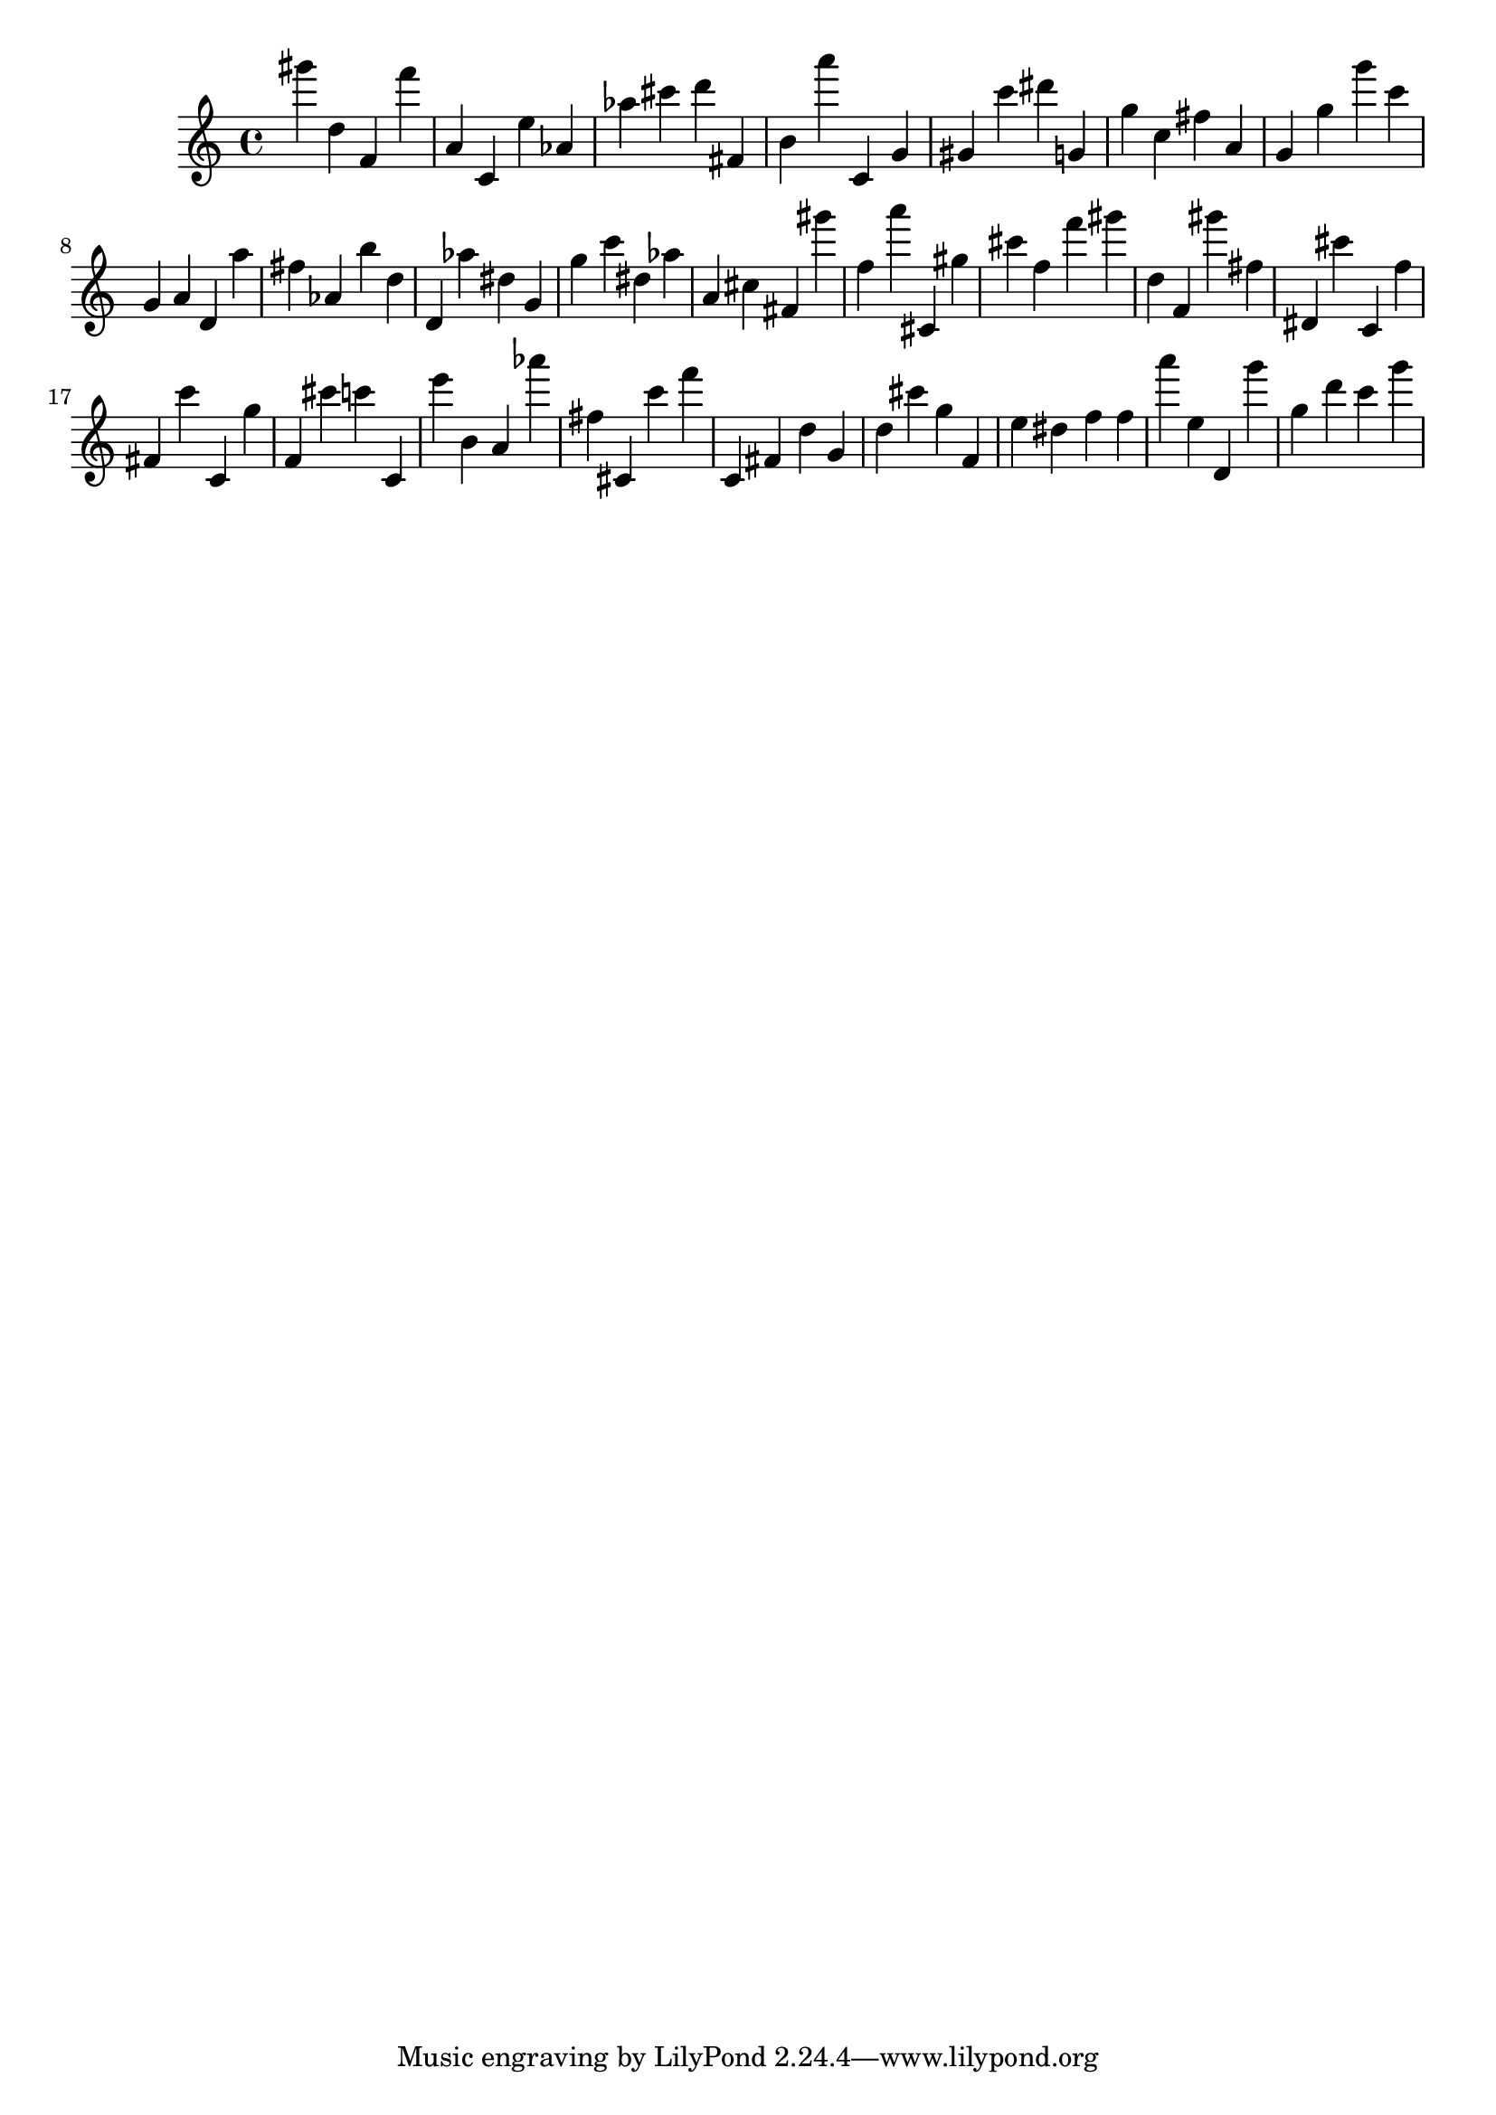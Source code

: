 \version "2.18.2"

\score {

{

\clef treble
gis''' d'' f' f''' a' c' e'' as' as'' cis''' d''' fis' b' a''' c' g' gis' c''' dis''' g' g'' c'' fis'' a' g' g'' g''' c''' g' a' d' a'' fis'' as' b'' d'' d' as'' dis'' g' g'' c''' dis'' as'' a' cis'' fis' gis''' f'' a''' cis' gis'' cis''' f'' f''' gis''' d'' f' gis''' fis'' dis' cis''' c' f'' fis' c''' c' g'' f' cis''' c''' c' e''' b' a' as''' fis'' cis' c''' f''' c' fis' d'' g' d'' cis''' g'' f' e'' dis'' f'' f'' a''' e'' d' g''' g'' d''' c''' g''' 
}

 \midi { }
 \layout { }
}